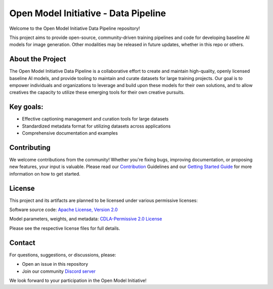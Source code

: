 ========================================
Open Model Initiative - Data Pipeline
========================================

.. |OpenSSF Best Practices| image:: https://www.bestpractices.dev/projects/9549/badge
   :target: https://www.bestpractices.dev/projects/9549
.. |License| image:: https://img.shields.io/badge/License-Apache%202.0-blue.svg
   :target: LICENSE

Welcome to the Open Model Initiative Data Pipeline repository!

This project aims to provide open-source, community-driven training pipelines and code for developing baseline AI models for image generation. Other modalities may be released in future updates, whether in this repo or others.

About the Project
-----------------

The Open Model Initiative Data Pipeline is a collaborative effort to create and maintain high-quality, openly licensed baseline AI models, and provide tooling to maintain and curate datasets for large training projects. Our goal is to empower individuals and organizations to leverage and build upon these models for their own solutions, and to allow creatives the capacity to utilize these emerging tools for their own creative pursuits.

Key goals:
----------

- Effective captioning management and curation tools for large datasets
- Standardized metadata format for utilizing datasets across applications
- Comprehensive documentation and examples

Contributing
------------

We welcome contributions from the community! Whether you're fixing bugs, improving documentation, or proposing new features, your input is valuable. Please read our `Contribution <CONTRIBUTING.md>`_ Guidelines and our `Getting Started Guide <GETTING_STARTED.md>`_ for more information on how to get started.

License
-------

This project and its artifacts are planned to be licensed under various permissive licenses:

Software source code: `Apache License, Version 2.0 <https://www.apache.org/licenses/LICENSE-2.0.html>`_

Model parameters, weights, and metadata: `CDLA-Permissive 2.0 License <https://cdla.dev/permissive-2-0/>`_

Please see the respective license files for full details.

Contact
-------

For questions, suggestions, or discussions, please:

- Open an issue in this repository
- Join our community `Discord server <https://discord.gg/vANKjzDDkQ>`_

We look forward to your participation in the Open Model Initiative!
